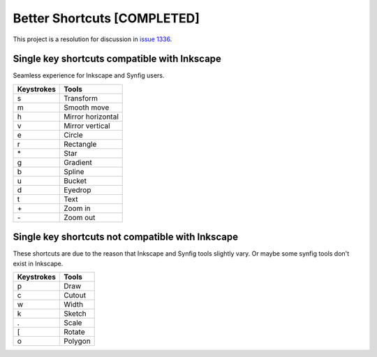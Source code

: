 .. _shortcuts-project:

Better Shortcuts [COMPLETED]
=====================================================

This project is a resolution for discussion in `issue 1336 <https://github.com/synfig/synfig/issues/1336>`_.

Single key shortcuts compatible with Inkscape
~~~~~~~~~~~~~~~~~~~~~~~~~~~~~~~~~~~~~~~~~~~~~
Seamless experience for Inkscape and Synfig users.

==========  ===========
Keystrokes  Tools
==========  ===========
s           Transform
m           Smooth move

h           Mirror horizontal
v           Mirror vertical

e           Circle
r           Rectangle
\*          Star
g           Gradient
b           Spline
u           Bucket
d           Eyedrop
t           Text

\+          Zoom in
\-          Zoom out
==========  ===========

Single key shortcuts not compatible with Inkscape
~~~~~~~~~~~~~~~~~~~~~~~~~~~~~~~~~~~~~~~~~~~~~~~~~~~~~
These shortcuts are due to the reason that Inkscape and Synfig tools slightly vary. Or maybe some synfig tools don't exist in Inkscape.

==========  ===========
Keystrokes  Tools
==========  ===========
p           Draw
c           Cutout
w           Width
k           Sketch
.           Scale
[           Rotate
o           Polygon
==========  ===========
